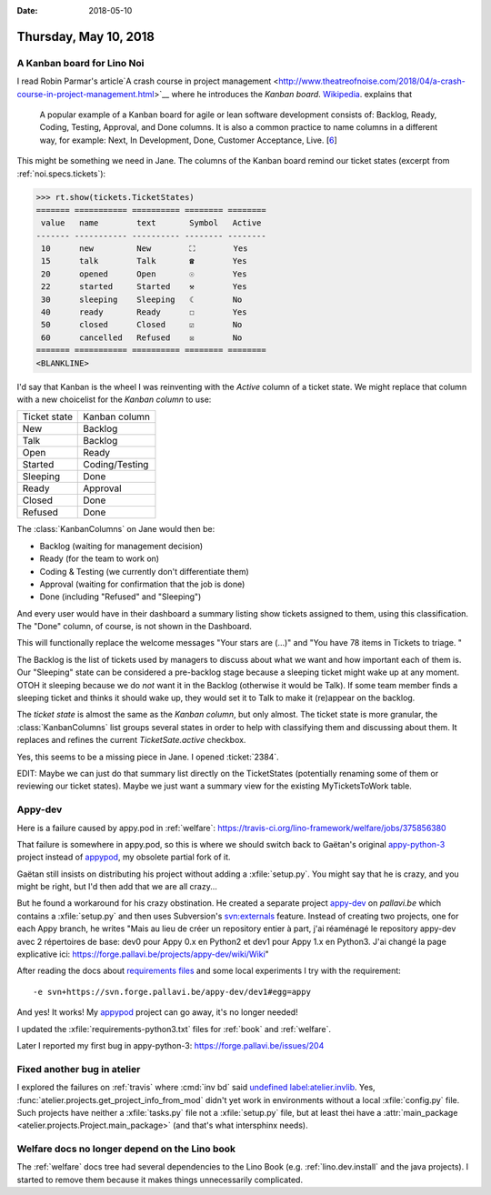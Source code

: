 :date: 2018-05-10

======================
Thursday, May 10, 2018
======================

A Kanban board for Lino Noi
===========================

I read Robin Parmar's article`A crash course in project management
<http://www.theatreofnoise.com/2018/04/a-crash-course-in-project-management.html>`__
where he introduces the *Kanban board*.  `Wikipedia
<https://en.wikipedia.org/wiki/Kanban_board>`__.  explains that

    A popular example of a Kanban board for agile or lean software
    development consists of: Backlog, Ready, Coding, Testing, Approval,
    and Done columns. It is also a common practice to name columns in a
    different way, for example: Next, In Development, Done, Customer
    Acceptance, Live. [`6 <https://codeweavers.net/agile-design-kanban-with-our-web-designers>`__]

This might be something we need in Jane.  The columns of the Kanban
board remind our ticket states (excerpt from
:ref:`noi.specs.tickets`):

>>> rt.show(tickets.TicketStates)
======= =========== ========== ======== ========
 value   name        text       Symbol   Active
------- ----------- ---------- -------- --------
 10      new         New        ⛶        Yes
 15      talk        Talk       ☎        Yes
 20      opened      Open       ☉        Yes
 22      started     Started    ⚒        Yes
 30      sleeping    Sleeping   ☾        No
 40      ready       Ready      ☐        Yes
 50      closed      Closed     ☑        No
 60      cancelled   Refused    ☒        No
======= =========== ========== ======== ========
<BLANKLINE>

I'd say that Kanban is the wheel I was reinventing with the `Active`
column of a ticket state.  We might replace that column with a new
choicelist for the *Kanban column* to use:

=============== ==========================
Ticket state    Kanban column
--------------- --------------------------
New             Backlog
Talk            Backlog
Open            Ready
Started         Coding/Testing
Sleeping        Done
Ready           Approval
Closed          Done
Refused         Done
=============== ==========================

The :class:`KanbanColumns` on Jane would then be:

- Backlog   (waiting for management decision)
- Ready     (for the team to work on)
- Coding & Testing (we currently don't differentiate them)
- Approval  (waiting for confirmation that the job is done)
- Done      (including "Refused" and "Sleeping")

And every user would have in their dashboard a summary listing show
tickets assigned to them, using this classification.  The "Done"
column, of course, is not shown in the Dashboard.

This will functionally replace the welcome messages "Your stars
are (...)" and "You have 78 items in Tickets to triage. "

The Backlog is the list of tickets used by managers to discuss about
what we want and how important each of them is.  Our "Sleeping" state
can be considered a pre-backlog stage because a sleeping ticket might
wake up at any moment.  OTOH it sleeping because we do *not* want it
in the Backlog (otherwise it would be Talk). If some team member finds
a sleeping ticket and thinks it should wake up, they would set it to
Talk to make it (re)appear on the backlog.

The *ticket state* is almost the same as the *Kanban column*, but only
almost.  The ticket state is more granular, the :class:`KanbanColumns`
list groups several states in order to help with classifying them and
discussing about them.  It replaces and refines the current
`TicketSate.active` checkbox.

Yes, this seems to be a missing piece in Jane.  I opened :ticket:`2384`.

EDIT: Maybe we can just do that summary list directly on the
TicketStates (potentially renaming some of them or reviewing our
ticket states).  Maybe we just want a summary view for the existing
MyTicketsToWork table.


Appy-dev
========

Here is a failure caused by appy.pod in :ref:`welfare`:
https://travis-ci.org/lino-framework/welfare/jobs/375856380

That failure is somewhere in appy.pod, so this is where we should
switch back to Gaëtan's original `appy-python-3
<https://forge.pallavi.be/projects/appy-python-3>`__ project instead
of `appypod <https://github.com/lino-framework/appypod>`__, my
obsolete partial fork of it.

Gaëtan still insists on distributing his project without adding a
:xfile:`setup.py`.  You might say that he is crazy, and you might be
right, but I'd then add that we are all crazy...

But he found a workaround for his crazy obstination.  He created a
separate project `appy-dev
<https://forge.pallavi.be/projects/appy-dev>`__ on `pallavi.be` which
contains a :xfile:`setup.py` and then uses Subversion's `svn:externals
<https://blog.kowalczyk.info/article/q8/short-tutorial-on-svn-propset-for-svnexternals-property.html>`__
feature.  Instead of creating two projects, one for each Appy branch,
he writes "Mais au lieu de créer un repository entier à part, j'ai
réaménagé le repository appy-dev avec 2 répertoires de base: dev0 pour
Appy 0.x en Python2 et dev1 pour Appy 1.x en Python3.  J'ai changé la
page explicative ici:
https://forge.pallavi.be/projects/appy-dev/wiki/Wiki"

After reading the docs about `requirements files
<https://pip.pypa.io/en/stable/user_guide/#requirements-files>`__ and
some local experiments I try with the requirement::
  
    -e svn+https://svn.forge.pallavi.be/appy-dev/dev1#egg=appy

And yes! It works!  My `appypod
<https://github.com/lino-framework/appypod>`__ project can go away,
it's no longer needed!

I updated the :xfile:`requirements-python3.txt` files for :ref:`book`
and :ref:`welfare`.

Later I reported my first bug in appy-python-3:
https://forge.pallavi.be/issues/204

Fixed another bug in atelier
============================

I explored the failures on :ref:`travis` where :cmd:`inv bd` said
`undefined label:atelier.invlib
<https://travis-ci.org/lino-framework/book/jobs/377290766>`__.  Yes,
:func:`atelier.projects.get_project_info_from_mod` didn't yet work in
environments without a local :xfile:`config.py` file.  Such projects
have neither a :xfile:`tasks.py` file not a :xfile:`setup.py` file,
but at least thei have a :attr:`main_package
<atelier.projects.Project.main_package>` (and that's what intersphinx
needs).

Welfare docs no longer depend on the Lino book
==============================================

The :ref:`welfare` docs tree had several dependencies to the Lino Book
(e.g. :ref:`lino.dev.install` and the java projects).  I started to
remove them because it makes things unnecessarily complicated.

